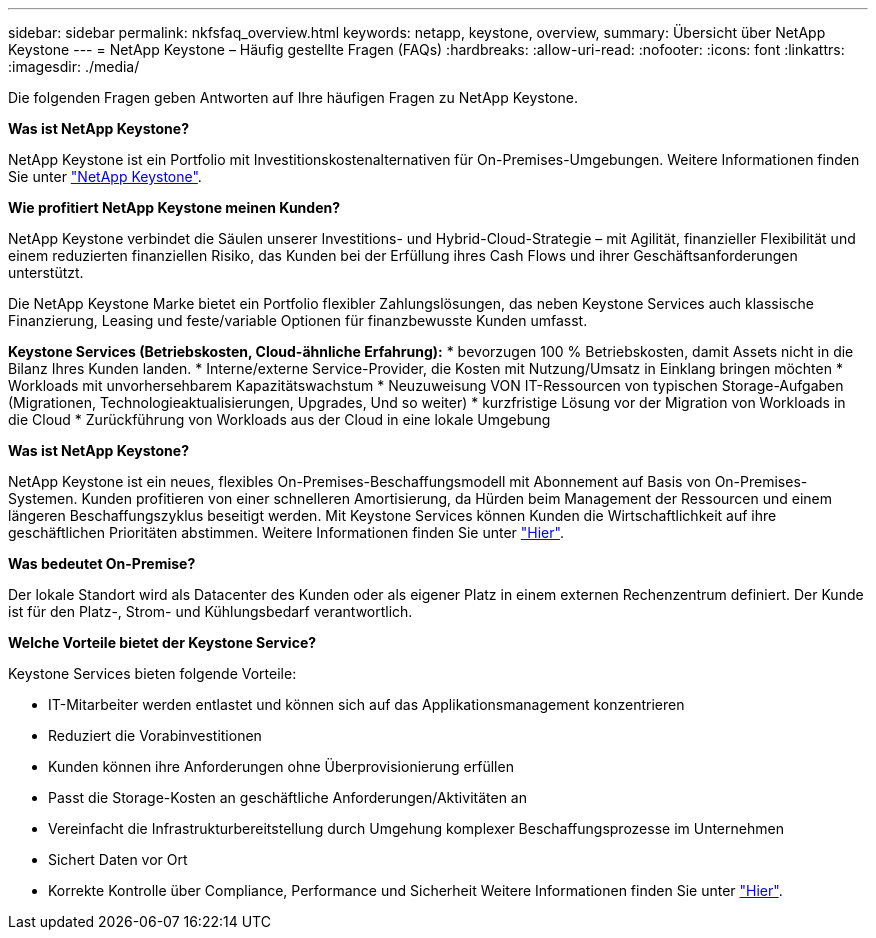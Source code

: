 ---
sidebar: sidebar 
permalink: nkfsfaq_overview.html 
keywords: netapp, keystone, overview, 
summary: Übersicht über NetApp Keystone 
---
= NetApp Keystone – Häufig gestellte Fragen (FAQs)
:hardbreaks:
:allow-uri-read: 
:nofooter: 
:icons: font
:linkattrs: 
:imagesdir: ./media/


[role="lead"]
Die folgenden Fragen geben Antworten auf Ihre häufigen Fragen zu NetApp Keystone.

*Was ist NetApp Keystone?*

NetApp Keystone ist ein Portfolio mit Investitionskostenalternativen für On-Premises-Umgebungen. Weitere Informationen finden Sie unter https://www.netapp.com/services/keystone/["NetApp Keystone"].

*Wie profitiert NetApp Keystone meinen Kunden?*

NetApp Keystone verbindet die Säulen unserer Investitions- und Hybrid-Cloud-Strategie – mit Agilität, finanzieller Flexibilität und einem reduzierten finanziellen Risiko, das Kunden bei der Erfüllung ihres Cash Flows und ihrer Geschäftsanforderungen unterstützt.

Die NetApp Keystone Marke bietet ein Portfolio flexibler Zahlungslösungen, das neben Keystone Services auch klassische Finanzierung, Leasing und feste/variable Optionen für finanzbewusste Kunden umfasst.

*Keystone Services (Betriebskosten, Cloud-ähnliche Erfahrung):* * bevorzugen 100 % Betriebskosten, damit Assets nicht in die Bilanz Ihres Kunden landen. * Interne/externe Service-Provider, die Kosten mit Nutzung/Umsatz in Einklang bringen möchten * Workloads mit unvorhersehbarem Kapazitätswachstum * Neuzuweisung VON IT-Ressourcen von typischen Storage-Aufgaben (Migrationen, Technologieaktualisierungen, Upgrades, Und so weiter) * kurzfristige Lösung vor der Migration von Workloads in die Cloud * Zurückführung von Workloads aus der Cloud in eine lokale Umgebung

*Was ist NetApp Keystone?*

NetApp Keystone ist ein neues, flexibles On-Premises-Beschaffungsmodell mit Abonnement auf Basis von On-Premises-Systemen. Kunden profitieren von einer schnelleren Amortisierung, da Hürden beim Management der Ressourcen und einem längeren Beschaffungszyklus beseitigt werden. Mit Keystone Services können Kunden die Wirtschaftlichkeit auf ihre geschäftlichen Prioritäten abstimmen. Weitere Informationen finden Sie unter link:https://docs.netapp.com/us-en/keystone/index.html#netapp-keystone-flex-subscription["Hier"].

*Was bedeutet On-Premise?*

Der lokale Standort wird als Datacenter des Kunden oder als eigener Platz in einem externen Rechenzentrum definiert. Der Kunde ist für den Platz-, Strom- und Kühlungsbedarf verantwortlich.

*Welche Vorteile bietet der Keystone Service?*

Keystone Services bieten folgende Vorteile:

* IT-Mitarbeiter werden entlastet und können sich auf das Applikationsmanagement konzentrieren
* Reduziert die Vorabinvestitionen
* Kunden können ihre Anforderungen ohne Überprovisionierung erfüllen
* Passt die Storage-Kosten an geschäftliche Anforderungen/Aktivitäten an
* Vereinfacht die Infrastrukturbereitstellung durch Umgehung komplexer Beschaffungsprozesse im Unternehmen
* Sichert Daten vor Ort
* Korrekte Kontrolle über Compliance, Performance und Sicherheit Weitere Informationen finden Sie unter link:https://docs.netapp.com/us-en/keystone/index.html#benefits-of-flex-subscription["Hier"].

